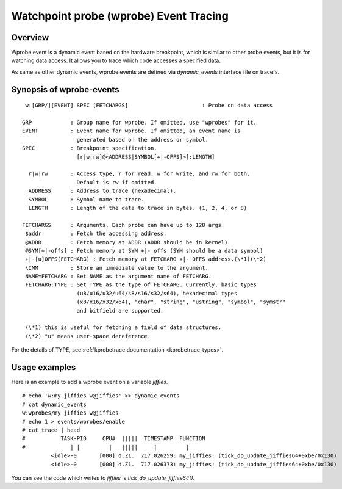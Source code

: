 .. SPDX-License-Identifier: GPL-2.0

=======================================
Watchpoint probe (wprobe) Event Tracing
=======================================

.. Author: Masami Hiramatsu <mhiramat@kernel.org>

Overview
--------

Wprobe event is a dynamic event based on the hardware breakpoint, which is
similar to other probe events, but it is for watching data access. It allows
you to trace which code accesses a specified data.

As same as other dynamic events, wprobe events are defined via
`dynamic_events` interface file on tracefs.

Synopsis of wprobe-events
-------------------------
::

  w:[GRP/][EVENT] SPEC [FETCHARGS]                       : Probe on data access

 GRP            : Group name for wprobe. If omitted, use "wprobes" for it.
 EVENT          : Event name for wprobe. If omitted, an event name is
                  generated based on the address or symbol.
 SPEC           : Breakpoint specification.
                  [r|w|rw]@<ADDRESS|SYMBOL[+|-OFFS]>[:LENGTH]

   r|w|rw       : Access type, r for read, w for write, and rw for both.
                  Default is rw if omitted.
   ADDRESS      : Address to trace (hexadecimal).
   SYMBOL       : Symbol name to trace.
   LENGTH       : Length of the data to trace in bytes. (1, 2, 4, or 8)

 FETCHARGS      : Arguments. Each probe can have up to 128 args.
  $addr         : Fetch the accessing address.
  @ADDR         : Fetch memory at ADDR (ADDR should be in kernel)
  @SYM[+|-offs] : Fetch memory at SYM +|- offs (SYM should be a data symbol)
  +|-[u]OFFS(FETCHARG) : Fetch memory at FETCHARG +|- OFFS address.(\*1)(\*2)
  \IMM          : Store an immediate value to the argument.
  NAME=FETCHARG : Set NAME as the argument name of FETCHARG.
  FETCHARG:TYPE : Set TYPE as the type of FETCHARG. Currently, basic types
                  (u8/u16/u32/u64/s8/s16/s32/s64), hexadecimal types
                  (x8/x16/x32/x64), "char", "string", "ustring", "symbol", "symstr"
                  and bitfield are supported.

  (\*1) this is useful for fetching a field of data structures.
  (\*2) "u" means user-space dereference.

For the details of TYPE, see :ref:`kprobetrace documentation <kprobetrace_types>`.

Usage examples
--------------
Here is an example to add a wprobe event on a variable `jiffies`.
::

  # echo 'w:my_jiffies w@jiffies' >> dynamic_events
  # cat dynamic_events
  w:wprobes/my_jiffies w@jiffies
  # echo 1 > events/wprobes/enable
  # cat trace | head
  #           TASK-PID     CPU#  |||||  TIMESTAMP  FUNCTION
  #              | |         |   |||||     |         |
           <idle>-0       [000] d.Z1.  717.026259: my_jiffies: (tick_do_update_jiffies64+0xbe/0x130)
           <idle>-0       [000] d.Z1.  717.026373: my_jiffies: (tick_do_update_jiffies64+0xbe/0x130)

You can see the code which writes to `jiffies` is `tick_do_update_jiffies64()`.
